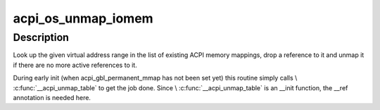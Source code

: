 .. -*- coding: utf-8; mode: rst -*-
.. src-file: drivers/acpi/osl.c

.. _`acpi_os_unmap_iomem`:

acpi_os_unmap_iomem
===================

.. c:function:: void __ref acpi_os_unmap_iomem(void __iomem *virt, acpi_size size)

    Drop a memory mapping reference.

    :param void __iomem \*virt:
        Start of the address range to drop a reference to.

    :param acpi_size size:
        Size of the address range to drop a reference to.

.. _`acpi_os_unmap_iomem.description`:

Description
-----------

Look up the given virtual address range in the list of existing ACPI memory
mappings, drop a reference to it and unmap it if there are no more active
references to it.

During early init (when acpi_gbl_permanent_mmap has not been set yet) this
routine simply calls \\ :c:func:`__acpi_unmap_table`\  to get the job done.  Since
\\ :c:func:`__acpi_unmap_table`\  is an \__init function, the \__ref annotation is needed
here.

.. This file was automatic generated / don't edit.

